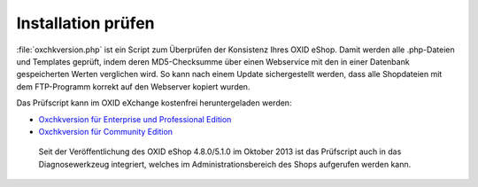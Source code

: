 Installation prüfen
===================

:file:`oxchkversion.php` ist ein Script zum Überprüfen der Konsistenz Ihres OXID eShop. Damit werden alle .php-Dateien und Templates geprüft, indem deren MD5-Checksumme über einen Webservice mit den in einer Datenbank gespeicherten Werten verglichen wird. So kann nach einem Update sichergestellt werden, dass alle Shopdateien mit dem FTP-Programm korrekt auf den Webserver kopiert wurden.

Das Prüfscript kann im OXID eXchange kostenfrei heruntergeladen werden:

* `Oxchkversion für Enterprise und Professional Edition <http://exchange.oxid-esales.com/de/en/OXID-Produkte/Weitere-OXID-Extensions/Oxchkversion-3-2-1-Stable-EE-PE-4-0-x-4-9-x-5-2-x.html>`_
* `Oxchkversion für Community Edition <http://exchange.oxid-esales.com/de/en/OXID-Produkte/Weitere-OXID-Extensions/Oxchkversion-CE-3-2-1-Stable-CE-4-7-x-4-9-x.html>`_

 Seit der Veröffentlichung des OXID eShop 4.8.0/5.1.0 im Oktober 2013 ist das Prüfscript auch in das Diagnosewerkzeug integriert, welches im Administrationsbereich des Shops aufgerufen werden kann.

.. Intern: oxaaai, Status: